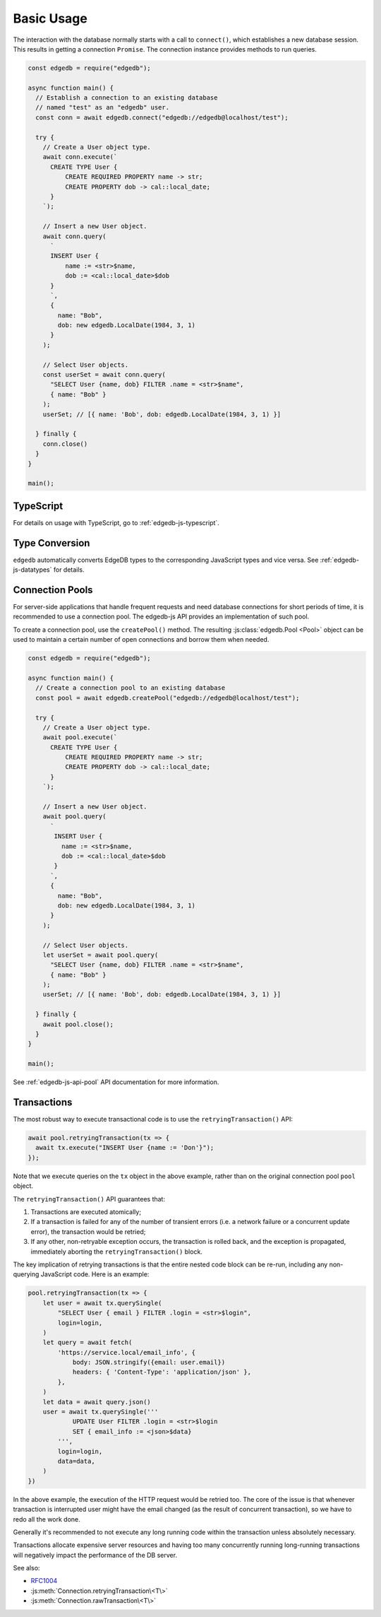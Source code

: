 .. _edgedb-js-examples:


Basic Usage
===========

The interaction with the database normally starts with a call to ``connect()``,
which establishes a new database session. This results in getting a
connection ``Promise``.  The connection instance provides methods to
run queries.

.. code-block:: js

    const edgedb = require("edgedb");

    async function main() {
      // Establish a connection to an existing database
      // named "test" as an "edgedb" user.
      const conn = await edgedb.connect("edgedb://edgedb@localhost/test");

      try {
        // Create a User object type.
        await conn.execute(`
          CREATE TYPE User {
              CREATE REQUIRED PROPERTY name -> str;
              CREATE PROPERTY dob -> cal::local_date;
          }
        `);

        // Insert a new User object.
        await conn.query(
          `
          INSERT User {
              name := <str>$name,
              dob := <cal::local_date>$dob
          }
          `,
          {
            name: "Bob",
            dob: new edgedb.LocalDate(1984, 3, 1)
          }
        );

        // Select User objects.
        const userSet = await conn.query(
          "SELECT User {name, dob} FILTER .name = <str>$name",
          { name: "Bob" }
        );
        userSet; // [{ name: 'Bob', dob: edgedb.LocalDate(1984, 3, 1) }]

      } finally {
        conn.close()
      }
    }

    main();

TypeScript
---------------

For details on usage with TypeScript, go to :ref:`edgedb-js-typescript`.


Type Conversion
---------------

``edgedb`` automatically converts EdgeDB types to the corresponding
JavaScript types and vice versa.  See :ref:`edgedb-js-datatypes` for details.

.. _edgedb-js-connection-pool:


Connection Pools
----------------

For server-side applications that handle frequent requests and need
database connections for short periods of time, it is recommended to use a
connection pool. The edgedb-js API provides an implementation of such pool.

To create a connection pool, use the ``createPool()`` method.
The resulting :js:class:`edgedb.Pool <Pool>` object can be used to maintain
a certain number of open connections and borrow them when needed.

.. code-block:: js

    const edgedb = require("edgedb");

    async function main() {
      // Create a connection pool to an existing database
      const pool = await edgedb.createPool("edgedb://edgedb@localhost/test");

      try {
        // Create a User object type.
        await pool.execute(`
          CREATE TYPE User {
              CREATE REQUIRED PROPERTY name -> str;
              CREATE PROPERTY dob -> cal::local_date;
          }
        `);

        // Insert a new User object.
        await pool.query(
          `
           INSERT User {
             name := <str>$name,
             dob := <cal::local_date>$dob
           }
          `,
          {
            name: "Bob",
            dob: new edgedb.LocalDate(1984, 3, 1)
          }
        );

        // Select User objects.
        let userSet = await pool.query(
          "SELECT User {name, dob} FILTER .name = <str>$name",
          { name: "Bob" }
        );
        userSet; // [{ name: 'Bob', dob: edgedb.LocalDate(1984, 3, 1) }]

      } finally {
        await pool.close();
      }
    }

    main();

See :ref:`edgedb-js-api-pool` API documentation for
more information.


.. _edgedb-js-api-transaction:

Transactions
------------

The most robust way to execute transactional code is to use
the ``retryingTransaction()`` API:

.. code-block:: js

    await pool.retryingTransaction(tx => {
      await tx.execute("INSERT User {name := 'Don'}");
    });

Note that we execute queries on the ``tx`` object in the above
example, rather than on the original connection pool ``pool``
object.

The ``retryingTransaction()`` API guarantees that:

1. Transactions are executed atomically;
2. If a transaction is failed for any of the number of transient errors (i.e.
   a network failure or a concurrent update error), the transaction
   would be retried;
3. If any other, non-retryable exception occurs, the transaction is rolled
   back, and the exception is propagated, immediately aborting the
   ``retryingTransaction()`` block.

The key implication of retrying transactions is that the entire
nested code block can be re-run, including any non-querying
JavaScript code. Here is an example:

.. code-block:: js

    pool.retryingTransaction(tx => {
        let user = await tx.querySingle(
            "SELECT User { email } FILTER .login = <str>$login",
            login=login,
        )
        let query = await fetch(
            'https://service.local/email_info', {
                body: JSON.stringify({email: user.email})
                headers: { 'Content-Type': 'application/json' },
            },
        )
        let data = await query.json()
        user = await tx.querySingle('''
                UPDATE User FILTER .login = <str>$login
                SET { email_info := <json>$data}
            ''',
            login=login,
            data=data,
        )
    })

In the above example, the execution of the HTTP request would be retried
too. The core of the issue is that whenever transaction is interrupted
user might have the email changed (as the result of concurrent
transaction), so we have to redo all the work done.

Generally it's recommended to not execute any long running
code within the transaction unless absolutely necessary.

Transactions allocate expensive server resources and having
too many concurrently running long-running transactions will
negatively impact the performance of the DB server.

See also:

* RFC1004_
* :js:meth:`Connection.retryingTransaction\<T\>`
* :js:meth:`Connection.rawTransaction\<T\>`

.. _RFC1004: https://github.com/edgedb/rfcs/blob/master/text/1004-transactions-api.rst
